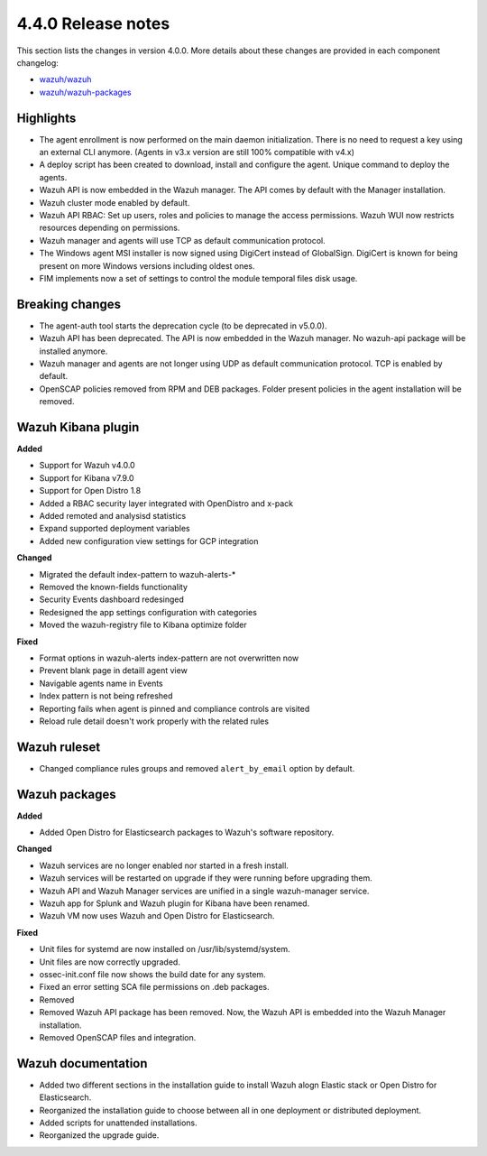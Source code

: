.. Copyright (C) 2020 Wazuh, Inc.

.. _release_4_0_0:

4.4.0 Release notes
===================

This section lists the changes in version 4.0.0. More details about these changes are provided in each component changelog:

- `wazuh/wazuh <https://github.com/wazuh/wazuh/blob/4.0/CHANGELOG.md>`_
- `wazuh/wazuh-packages <https://github.com/wazuh/wazuh-packages/blob/master/CHANGELOG.md>`_

Highlights
----------

- The agent enrollment is now performed on the main daemon initialization. There is no need to request a key using an external CLI anymore. (Agents in v3.x version are still 100% compatible with v4.x)

- A deploy script has been created to download, install and configure the agent. Unique command to deploy the agents.

- Wazuh API is now embedded in the Wazuh manager. The API comes by default with the Manager installation.

- Wazuh cluster mode enabled by default.

- Wazuh API RBAC: Set up users, roles and policies to manage the access permissions. Wazuh WUI now restricts resources depending on permissions.

- Wazuh manager and agents will use TCP as default communication protocol.

- The Windows agent MSI installer is now signed using DigiCert instead of GlobalSign. DigiCert is known for being present on more Windows versions including oldest ones.

- FIM implements now a set of settings to control the module temporal files disk usage.


Breaking changes
----------------

- The agent-auth tool starts the deprecation cycle (to be deprecated in v5.0.0).

- Wazuh API has been deprecated. The API is now embedded in the Wazuh manager. No wazuh-api package will be installed anymore.

- Wazuh manager and agents are not longer using UDP as default communication protocol. TCP is enabled by default.

- OpenSCAP policies removed from RPM and DEB packages. Folder present policies in the agent installation will be removed.


Wazuh Kibana plugin
-------------------


**Added**

- Support for Wazuh v4.0.0

- Support for Kibana v7.9.0

- Support for Open Distro 1.8

- Added a RBAC security layer integrated with OpenDistro and x-pack

- Added remoted and analysisd statistics

- Expand supported deployment variables

- Added new configuration view settings for GCP integration


**Changed**

- Migrated the default index-pattern to wazuh-alerts-*

- Removed the known-fields functionality

- Security Events dashboard redesinged

- Redesigned the app settings configuration with categories

- Moved the wazuh-registry file to Kibana optimize folder 


**Fixed**

- Format options in wazuh-alerts index-pattern are not overwritten now

- Prevent blank page in detaill agent view

- Navigable agents name in Events

- Index pattern is not being refreshed

- Reporting fails when agent is pinned and compliance controls are visited

- Reload rule detail doesn't work properly with the related rules


Wazuh ruleset
-------------

- Changed compliance rules groups and removed ``alert_by_email`` option by default.

Wazuh packages
--------------

**Added**

- Added Open Distro for Elasticsearch packages to Wazuh's software repository.


**Changed**

- Wazuh services are no longer enabled nor started in a fresh install.
- Wazuh services will be restarted on upgrade if they were running before upgrading them.
- Wazuh API and Wazuh Manager services are unified in a single wazuh-manager service.
- Wazuh app for Splunk and Wazuh plugin for Kibana have been renamed.
- Wazuh VM now uses Wazuh and Open Distro for Elasticsearch.


**Fixed**

- Unit files for systemd are now installed on /usr/lib/systemd/system.
- Unit files are now correctly upgraded.
- ossec-init.conf file now shows the build date for any system.
- Fixed an error setting SCA file permissions on .deb packages.
- Removed
- Removed Wazuh API package has been removed. Now, the Wazuh API is embedded into the Wazuh Manager installation.
- Removed OpenSCAP files and integration.

Wazuh documentation
-------------------

- Added two different sections in the installation guide to install Wazuh alogn Elastic stack or Open Distro for Elasticsearch.
- Reorganized the installation guide to choose between all in one deployment or distributed deployment.
- Added scripts for unattended installations.
- Reorganized the upgrade guide.
